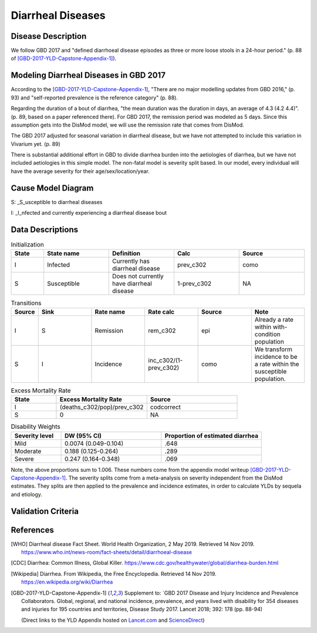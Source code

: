 .. _2017_cause_diarrhea:

==================
Diarrheal Diseases
==================

Disease Description
-------------------

We follow GBD 2017 and "defined diarrhoeal disease episodes as three
or more loose stools in a 24-hour period." (p. 88 of
[GBD-2017-YLD-Capstone-Appendix-1]_).

.. todo::

   Adapt additional material from GBD capstone and other sources, e.g. [WHO]_,
   [CDC]_, [Wikipedia]_, [GBD-2017-YLD-Capstone-Appendix-1]_

Modeling Diarrheal Diseases in GBD 2017
---------------------------------------

According to the [GBD-2017-YLD-Capstone-Appendix-1]_, "There are no
major modelling updates from GBD 2016," (p. 93) and "self-reported
prevalence is the reference category" (p. 88).

.. todo::

   Add more context regarding GBD 2016 model for people who are not familiar.

Regarding the duration of a bout of diarrhea, "the mean duration was
the duration in days, an average of 4.3 (4.2 4.4)". (p. 89, based on a
paper referenced there).
For GBD 2017, the remission period was modeled as 5 days.
Since this assumption gets into the DisMod
model, we will use the remission rate that comes from DisMod.

The GBD 2017 adjusted for seasonal variation in diarrheal disease, but
we have not attempted to include this variation in Vivarium yet. (p. 89)

There is substantial additional effort in GBD to divide diarrhea
burden into the aetiologies of diarrhea, but we have not included
aetiologies in this simple model.  The non-fatal model is severity
split based. In our model, every individual will have the average
severity for their age/sex/location/year.

.. todo::

   Add relevant detail about diarrheal diseases modeling process from
   the CoD Appendix.

Cause Model Diagram
-------------------

.. image:: DD_cause_model.svg


S: _S_usceptible to diarrheal diseases

I: _I_nfected and currently experiencing a diarrheal disease bout


Data Descriptions
-----------------
	 
	 
.. list-table:: Initialization
	:widths: 5 10 10 10 10
	:header-rows: 1
	
	* - State
	  - State name
	  - Definition
	  - Calc
	  - Source
	* - I
	  - Infected
	  - Currently has diarrheal disease
	  - prev_c302
	  - como
	* - S
	  - Susceptible
	  - Does not currently have diarrheal disease
	  - 1-prev_c302
	  - NA

.. list-table:: Transitions
	:widths: 5 10 10 10 10 10
	:header-rows: 1
	
	* - Source
	  - Sink
	  - Rate name
	  - Rate calc
	  - Source
	  - Note
	* - I
	  - S
	  - Remission
	  - rem_c302
	  - epi
	  - Already a rate within with-condition population
	* - S
	  - I
	  - Incidence
	  - inc_c302/(1-prev_c302)
	  - como
	  - We transform incidence to be a rate within the susceptible population.


.. list-table:: Excess Mortality Rate
	:widths: 5 10 10
	:header-rows: 1

	* - State
	  - Excess Mortality Rate
	  - Source
	* - I
	  - (deaths_c302/pop)/prev_c302
	  - codcorrect
	* - S
	  - 0
	  - NA

	  
.. list-table:: Disability Weights
	:widths: 5 10 10
	:header-rows: 1
	
	* - Severity level
	  - DW (95% CI)
	  - Proportion of estimated diarrhea
	* - Mild
	  - 0.0074 (0.049-0.104)
	  - .648
	* - Moderate
	  - 0.188 (0.125-0.264)
	  - .289
	* - Severe
	  - 0.247 (0.164-0.348)
	  - .069
	  
Note, the above proportions sum to 1.006. These numbers come from the appendix
model writeup [GBD-2017-YLD-Capstone-Appendix-1]_. The severity splits come from a
meta-analysis on severity independent from the DisMod estimates. They splits are then
applied to the prevalence and incidence estimates, in order to calculate YLDs by sequela and
etiology.  
	  

.. todo::

	Look into what severity splits were actually used.


Validation Criteria
-------------------

.. todo::

   Describe tests for model validation.

References
----------

.. [WHO] Diarrheal disease Fact Sheet. World Health Organization, 2 May 2019.
   Retrieved 14 Nov 2019.
   https://www.who.int/news-room/fact-sheets/detail/diarrhoeal-disease

.. [CDC] Diarrhea: Common Illness, Global Killer.
   https://www.cdc.gov/healthywater/global/diarrhea-burden.html

.. [Wikipedia] Diarrhea. From Wikipedia, the Free Encyclopedia.
   Retrieved 14 Nov 2019.
   https://en.wikipedia.org/wiki/Diarrhea

.. [GBD-2017-YLD-Capstone-Appendix-1]
   Supplement to: `GBD 2017 Disease and Injury Incidence and Prevalence
   Collaborators. Global, regional, and national incidence, prevalence, and
   years lived with disability for 354 diseases and injuries for 195 countries
   and territories,    Disease Study 2017. Lancet 2018; 392: 178   (pp. 88-94)

   (Direct links to the YLD Appendix hosted on Lancet.com_ and ScienceDirect_)

.. _Lancet.com: `YLD appendix on Lancet.com`_
.. _ScienceDirect: `YLD appendix on ScienceDirect`_

.. _YLD appendix on Lancet.com: https://www.thelancet.com/cms/10.1016/S0140-6736(18)32279-7/attachment/6db5ab28-cdf3-4009-b10f-b87f9bbdf8a9/mmc1.pdf
.. _YLD appendix on ScienceDirect: https://ars.els-cdn.com/content/image/1-s2.0-S0140673618322797-mmc1.pdf
.. _DOI for YLD Capstone: https://doi.org/10.1016/S0140-6736(18)32279-791990
